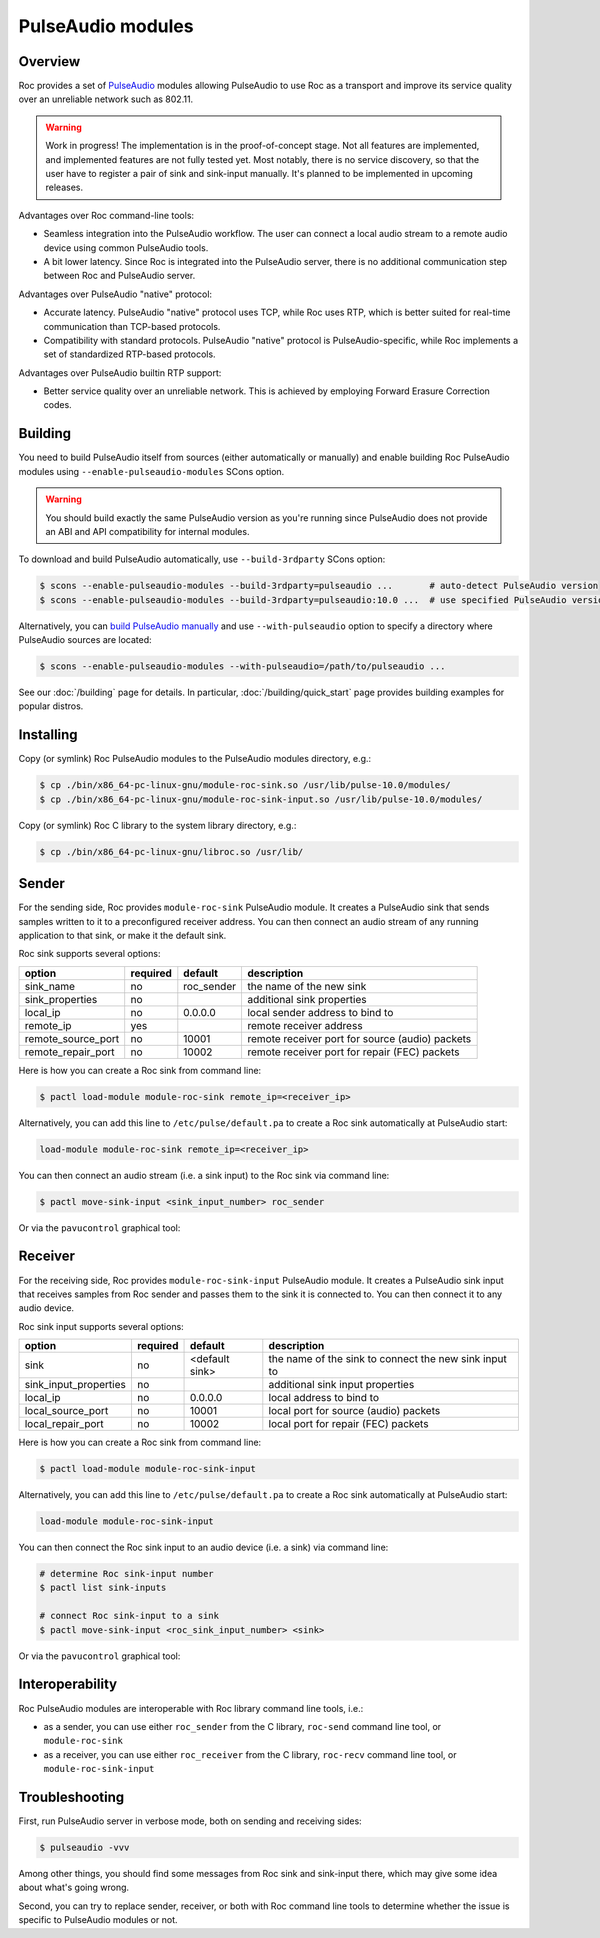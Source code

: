 PulseAudio modules
****************** 

Overview
========

Roc provides a set of `PulseAudio <https://www.freedesktop.org/wiki/Software/PulseAudio/>`_ modules allowing PulseAudio to use Roc as a transport and improve its service quality over an unreliable network such as 802.11.

.. warning::

   Work in progress! The implementation is in the proof-of-concept stage. Not all features are implemented, and implemented features are not fully tested yet. Most notably, there is no service discovery, so that the user have to register a pair of sink and sink-input manually. It's planned to be implemented in upcoming releases.

Advantages over Roc command-line tools:

- Seamless integration into the PulseAudio workflow. The user can connect a local audio stream to a remote audio device using common PulseAudio tools.

- A bit lower latency. Since Roc is integrated into the PulseAudio server, there is no additional communication step between Roc and PulseAudio server.

Advantages over PulseAudio "native" protocol:

- Accurate latency. PulseAudio "native" protocol uses TCP, while Roc uses RTP, which is better suited for real-time communication than TCP-based protocols.

- Compatibility with standard protocols. PulseAudio "native" protocol is PulseAudio-specific, while Roc implements a set of standardized RTP-based protocols.

Advantages over PulseAudio builtin RTP support:

- Better service quality over an unreliable network. This is achieved by employing Forward Erasure Correction codes.

Building
========

You need to build PulseAudio itself from sources (either automatically or manually) and enable building Roc PulseAudio modules using ``--enable-pulseaudio-modules`` SCons option.

.. warning::

   You should build exactly the same PulseAudio version as you're running since PulseAudio does not provide an ABI and API compatibility for internal modules.

To download and build PulseAudio automatically, use ``--build-3rdparty`` SCons option:

.. code::

   $ scons --enable-pulseaudio-modules --build-3rdparty=pulseaudio ...       # auto-detect PulseAudio version
   $ scons --enable-pulseaudio-modules --build-3rdparty=pulseaudio:10.0 ...  # use specified PulseAudio version

Alternatively, you can `build PulseAudio manually <https://www.freedesktop.org/wiki/Software/PulseAudio/Documentation/Developer/PulseAudioFromGit/>`_ and use ``--with-pulseaudio`` option to specify a directory where PulseAudio sources are located:

.. code::

   $ scons --enable-pulseaudio-modules --with-pulseaudio=/path/to/pulseaudio ...

See our :doc:`/building` page for details. In particular, :doc:`/building/quick_start` page provides building examples for popular distros.

Installing
==========

Copy (or symlink) Roc PulseAudio modules to the PulseAudio modules directory, e.g.:

.. code::

   $ cp ./bin/x86_64-pc-linux-gnu/module-roc-sink.so /usr/lib/pulse-10.0/modules/
   $ cp ./bin/x86_64-pc-linux-gnu/module-roc-sink-input.so /usr/lib/pulse-10.0/modules/

Copy (or symlink) Roc C library to the system library directory, e.g.:

.. code::

   $ cp ./bin/x86_64-pc-linux-gnu/libroc.so /usr/lib/

Sender
======

For the sending side, Roc provides ``module-roc-sink`` PulseAudio module. It creates a PulseAudio sink that sends samples written to it to a preconfigured receiver address. You can then connect an audio stream of any running application to that sink, or make it the default sink.

Roc sink supports several options:

===================== ======== ============== ==========================================
option                required default        description
===================== ======== ============== ==========================================
sink_name             no       roc_sender     the name of the new sink
sink_properties       no                      additional sink properties
local_ip              no       0.0.0.0        local sender address to bind to
remote_ip             yes                     remote receiver address
remote_source_port    no       10001          remote receiver port for source (audio) packets
remote_repair_port    no       10002          remote receiver port for repair (FEC) packets
===================== ======== ============== ==========================================

Here is how you can create a Roc sink from command line:

.. code::

   $ pactl load-module module-roc-sink remote_ip=<receiver_ip>

Alternatively, you can add this line to ``/etc/pulse/default.pa`` to create a Roc sink automatically at PulseAudio start:

.. code::

   load-module module-roc-sink remote_ip=<receiver_ip>

You can then connect an audio stream (i.e. a sink input) to the Roc sink via command line:

.. code::

   $ pactl move-sink-input <sink_input_number> roc_sender

Or via the ``pavucontrol`` graphical tool:

.. image:: ../../screenshots/roc_pulse_sender.png
    :width: 600px

Receiver
========

For the receiving side, Roc provides ``module-roc-sink-input`` PulseAudio module. It creates a PulseAudio sink input that receives samples from Roc sender and passes them to the sink it is connected to. You can then connect it to any audio device.

Roc sink input supports several options:

===================== ======== ============== ==========================================
option                required default        description
===================== ======== ============== ==========================================
sink                  no       <default sink> the name of the sink to connect the new sink input to
sink_input_properties no                      additional sink input properties
local_ip              no       0.0.0.0        local address to bind to
local_source_port     no       10001          local port for source (audio) packets
local_repair_port     no       10002          local port for repair (FEC) packets
===================== ======== ============== ==========================================

Here is how you can create a Roc sink from command line:

.. code::

   $ pactl load-module module-roc-sink-input

Alternatively, you can add this line to ``/etc/pulse/default.pa`` to create a Roc sink automatically at PulseAudio start:

.. code::

   load-module module-roc-sink-input

You can then connect the Roc sink input to an audio device (i.e. a sink) via command line:

.. code::

   # determine Roc sink-input number
   $ pactl list sink-inputs

   # connect Roc sink-input to a sink
   $ pactl move-sink-input <roc_sink_input_number> <sink>

Or via the ``pavucontrol`` graphical tool:

.. image:: ../../screenshots/roc_pulse_receiver.png
    :width: 600px

Interoperability
================

Roc PulseAudio modules are interoperable with Roc library command line tools, i.e.:

- as a sender, you can use either ``roc_sender`` from the C library, ``roc-send`` command line tool, or ``module-roc-sink``

- as a receiver, you can use either ``roc_receiver`` from the C library, ``roc-recv`` command line tool, or ``module-roc-sink-input``

Troubleshooting
===============

First, run PulseAudio server in verbose mode, both on sending and receiving sides:

.. code::

   $ pulseaudio -vvv

Among other things, you should find some messages from Roc sink and sink-input there, which may give some idea about what's going wrong.

Second, you can try to replace sender, receiver, or both with Roc command line tools to determine whether the issue is specific to PulseAudio modules or not.
